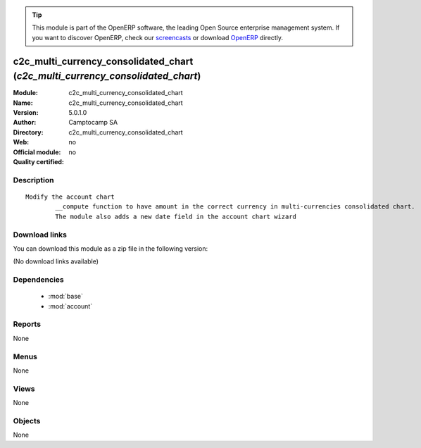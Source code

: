 
.. i18n: .. module:: c2c_multi_currency_consolidated_chart
.. i18n:     :synopsis: c2c_multi_currency_consolidated_chart 
.. i18n:     :noindex:
.. i18n: .. 
..

.. module:: c2c_multi_currency_consolidated_chart
    :synopsis: c2c_multi_currency_consolidated_chart 
    :noindex:
.. 

.. i18n: .. raw:: html
.. i18n: 
.. i18n:       <br />
.. i18n:     <link rel="stylesheet" href="../_static/hide_objects_in_sidebar.css" type="text/css" />
..

.. raw:: html

      <br />
    <link rel="stylesheet" href="../_static/hide_objects_in_sidebar.css" type="text/css" />

.. i18n: .. tip:: This module is part of the OpenERP software, the leading Open Source 
.. i18n:   enterprise management system. If you want to discover OpenERP, check our 
.. i18n:   `screencasts <http://openerp.tv>`_ or download 
.. i18n:   `OpenERP <http://openerp.com>`_ directly.
..

.. tip:: This module is part of the OpenERP software, the leading Open Source 
  enterprise management system. If you want to discover OpenERP, check our 
  `screencasts <http://openerp.tv>`_ or download 
  `OpenERP <http://openerp.com>`_ directly.

.. i18n: .. raw:: html
.. i18n: 
.. i18n:     <div class="js-kit-rating" title="" permalink="" standalone="yes" path="/c2c_multi_currency_consolidated_chart"></div>
.. i18n:     <script src="http://js-kit.com/ratings.js"></script>
..

.. raw:: html

    <div class="js-kit-rating" title="" permalink="" standalone="yes" path="/c2c_multi_currency_consolidated_chart"></div>
    <script src="http://js-kit.com/ratings.js"></script>

.. i18n: c2c_multi_currency_consolidated_chart (*c2c_multi_currency_consolidated_chart*)
.. i18n: ===============================================================================
.. i18n: :Module: c2c_multi_currency_consolidated_chart
.. i18n: :Name: c2c_multi_currency_consolidated_chart
.. i18n: :Version: 5.0.1.0
.. i18n: :Author: Camptocamp SA
.. i18n: :Directory: c2c_multi_currency_consolidated_chart
.. i18n: :Web: 
.. i18n: :Official module: no
.. i18n: :Quality certified: no
..

c2c_multi_currency_consolidated_chart (*c2c_multi_currency_consolidated_chart*)
===============================================================================
:Module: c2c_multi_currency_consolidated_chart
:Name: c2c_multi_currency_consolidated_chart
:Version: 5.0.1.0
:Author: Camptocamp SA
:Directory: c2c_multi_currency_consolidated_chart
:Web: 
:Official module: no
:Quality certified: no

.. i18n: Description
.. i18n: -----------
..

Description
-----------

.. i18n: ::
.. i18n: 
.. i18n:   Modify the account chart 
.. i18n:           __compute function to have amount in the correct currency in multi-currencies consolidated chart.
.. i18n:           The module also adds a new date field in the account chart wizard
..

::

  Modify the account chart 
          __compute function to have amount in the correct currency in multi-currencies consolidated chart.
          The module also adds a new date field in the account chart wizard

.. i18n: Download links
.. i18n: --------------
..

Download links
--------------

.. i18n: You can download this module as a zip file in the following version:
..

You can download this module as a zip file in the following version:

.. i18n: (No download links available)
..

(No download links available)

.. i18n: Dependencies
.. i18n: ------------
..

Dependencies
------------

.. i18n:  * :mod:`base`
.. i18n:  * :mod:`account`
..

 * :mod:`base`
 * :mod:`account`

.. i18n: Reports
.. i18n: -------
..

Reports
-------

.. i18n: None
..

None

.. i18n: Menus
.. i18n: -------
..

Menus
-------

.. i18n: None
..

None

.. i18n: Views
.. i18n: -----
..

Views
-----

.. i18n: None
..

None

.. i18n: Objects
.. i18n: -------
..

Objects
-------

.. i18n: None
..

None
